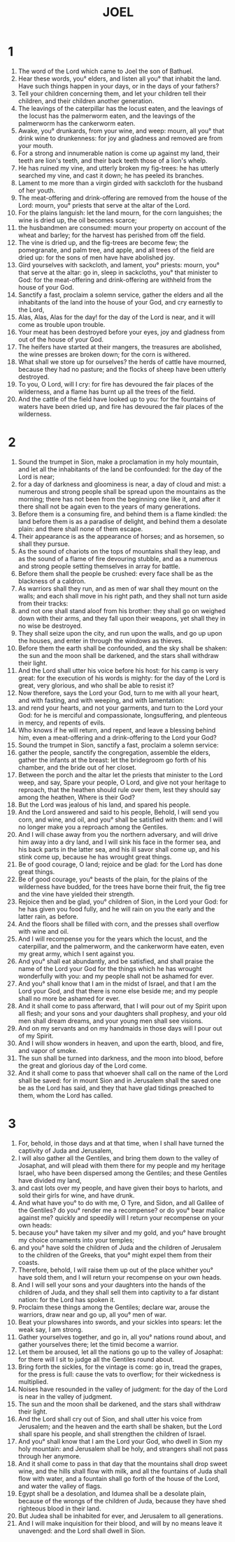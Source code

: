 #+TITLE: JOEL
* 1
1. The word of the Lord which came to Joel the son of Bathuel.
2. Hear these words, you° elders, and listen all you° that inhabit the land. Have such things happen in your days, or in the days of your fathers?
3. Tell your children concerning them, and let your children tell their children, and their children another generation.
4. The leavings of the caterpillar has the locust eaten, and the leavings of the locust has the palmerworm eaten, and the leavings of the palmerworm has the cankerworm eaten.
5. Awake, you° drunkards, from your wine, and weep: mourn, all you° that drink wine to drunkenness: for joy and gladness and removed are from your mouth.
6. For a strong and innumerable nation is come up against my land, their teeth are lion's teeth, and their back teeth those of a lion's whelp.
7. He has ruined my vine, and utterly broken my fig-trees: he has utterly searched my vine, and cast it down; he has peeled its branches.
8. Lament to me more than a virgin girded with sackcloth for the husband of her youth.
9. The meat-offering and drink-offering are removed from the house of the Lord: mourn, you° priests that serve at the altar of the Lord.
10. For the plains languish: let the land mourn, for the corn languishes; the wine is dried up, the oil becomes scarce;
11. the husbandmen are consumed: mourn your property on account of the wheat and barley; for the harvest has perished from off the field.
12. The vine is dried up, and the fig-trees are become few; the pomegranate, and palm tree, and apple, and all trees of the field are dried up: for the sons of men have have abolished joy.
13. Gird yourselves with sackcloth, and lament, you° priests: mourn, you° that serve at the altar: go in, sleep in sackcloths, you° that minister to God: for the meat-offering and drink-offering are withheld from the house of your God.
14. Sanctify a fast, proclaim a solemn service, gather the elders and all the inhabitants of the land into the house of your God, and cry earnestly to the Lord,
15. Alas, Alas, Alas for the day! for the day of the Lord is near, and it will come as trouble upon trouble.
16. Your meat has been destroyed before your eyes, joy and gladness from out of the house of your God.
17. The heifers have started at their mangers, the treasures are abolished, the wine presses are broken down; for the corn is withered.
18. What shall we store up for ourselves? the herds of cattle have mourned, because they had no pasture; and the flocks of sheep have been utterly destroyed.
19. To you, O Lord, will I cry: for fire has devoured the fair places of the wilderness, and a flame has burnt up all the trees of the field.
20. And the cattle of the field have looked up to you: for the fountains of waters have been dried up, and fire has devoured the fair places of the wilderness.
* 2
1. Sound the trumpet in Sion, make a proclamation in my holy mountain, and let all the inhabitants of the land be confounded: for the day of the Lord is near;
2. for a day of darkness and gloominess is near, a day of cloud and mist: a numerous and strong people shall be spread upon the mountains as the morning; there has not been from the beginning one like it, and after it there shall not be again even to the years of many generations.
3. Before them is a consuming fire, and behind them is a flame kindled: the land before them is as a paradise of delight, and behind them a desolate plain: and there shall none of them escape.
4. Their appearance is as the appearance of horses; and as horsemen, so shall they pursue.
5. As the sound of chariots on the tops of mountains shall they leap, and as the sound of a flame of fire devouring stubble, and as a numerous and strong people setting themselves in array for battle.
6. Before them shall the people be crushed: every face shall be as the blackness of a caldron.
7. As warriors shall they run, and as men of war shall they mount on the walls; and each shall move in his right path, and they shall not turn aside from their tracks:
8. and not one shall stand aloof from his brother: they shall go on weighed down with their arms, and they fall upon their weapons, yet shall they in no wise be destroyed.
9. They shall seize upon the city, and run upon the walls, and go up upon the houses, and enter in through the windows as thieves.
10. Before them the earth shall be confounded, and the sky shall be shaken: the sun and the moon shall be darkened, and the stars shall withdraw their light.
11. And the Lord shall utter his voice before his host: for his camp is very great: for the execution of his words is mighty: for the day of the Lord is great, very glorious, and who shall be able to resist it?
12. Now therefore, says the Lord your God, turn to me with all your heart, and with fasting, and with weeping, and with lamentation:
13. and rend your hearts, and not your garments, and turn to the Lord your God: for he is merciful and compassionate, longsuffering, and plenteous in mercy, and repents of evils.
14. Who knows if he will return, and repent, and leave a blessing behind him, even a meat-offering and a drink-offering to the Lord your God?
15. Sound the trumpet in Sion, sanctify a fast, proclaim a solemn service:
16. gather the people, sanctify the congregation, assemble the elders, gather the infants at the breast: let the bridegroom go forth of his chamber, and the bride out of her closet.
17. Between the porch and the altar let the priests that minister to the Lord weep, and say, Spare your people, O Lord, and give not your heritage to reproach, that the heathen should rule over them, lest they should say among the heathen, Where is their God?
18. But the Lord was jealous of his land, and spared his people.
19. And the Lord answered and said to his people, Behold, I will send you corn, and wine, and oil, and you° shall be satisfied with them: and I will no longer make you a reproach among the Gentiles.
20. And I will chase away from you the northern adversary, and will drive him away into a dry land, and I will sink his face in the former sea, and his back parts in the latter sea, and his ill savor shall come up, and his stink come up, because he has wrought great things.
21. Be of good courage, O land; rejoice and be glad: for the Lord has done great things.
22. Be of good courage, you° beasts of the plain, for the plains of the wilderness have budded, for the trees have borne their fruit, the fig tree and the vine have yielded their strength.
23. Rejoice then and be glad, you° children of Sion, in the Lord your God: for he has given you food fully, and he will rain on you the early and the latter rain, as before.
24. And the floors shall be filled with corn, and the presses shall overflow with wine and oil.
25. And I will recompense you for the years which the locust, and the caterpillar, and the palmerworm, and the cankerworm have eaten, even my great army, which I sent against you.
26. And you° shall eat abundantly, and be satisfied, and shall praise the name of the Lord your God for the things which he has wrought wonderfully with you: and my people shall not be ashamed for ever.
27. And you° shall know that I am in the midst of Israel, and that I am the Lord your God, and that there is none else beside me; and my people shall no more be ashamed for ever.
28. And it shall come to pass afterward, that I will pour out of my Spirit upon all flesh; and your sons and your daughters shall prophesy, and your old men shall dream dreams, and your young men shall see visions.
29. And on my servants and on my handmaids in those days will I pour out of my Spirit.
30. And I will show wonders in heaven, and upon the earth, blood, and fire, and vapor of smoke.
31. The sun shall be turned into darkness, and the moon into blood, before the great and glorious day of the Lord come.
32. And it shall come to pass that whoever shall call on the name of the Lord shall be saved: for in mount Sion and in Jerusalem shall the saved one be as the Lord has said, and they that have glad tidings preached to them, whom the Lord has called.
* 3
1. For, behold, in those days and at that time, when I shall have turned the captivity of Juda and Jerusalem,
2. I will also gather all the Gentiles, and bring them down to the valley of Josaphat, and will plead with them there for my people and my heritage Israel, who have been dispersed among the Gentiles; and these Gentiles have divided my land,
3. and cast lots over my people, and have given their boys to harlots, and sold their girls for wine, and have drunk.
4. And what have you° to do with me, O Tyre, and Sidon, and all Galilee of the Gentiles? do you° render me a recompense? or do you° bear malice against me? quickly and speedily will I return your recompense on your own heads:
5. because you° have taken my silver and my gold, and you° have brought my choice ornaments into your temples;
6. and you° have sold the children of Juda and the children of Jerusalem to the children of the Greeks, that you° might expel them from their coasts.
7. Therefore, behold, I will raise them up out of the place whither you° have sold them, and I will return your recompense on your own heads.
8. And I will sell your sons and your daughters into the hands of the children of Juda, and they shall sell them into captivity to a far distant nation: for the Lord has spoken it.
9. Proclaim these things among the Gentiles; declare war, arouse the warriors, draw near and go up, all you° men of war.
10. Beat your plowshares into swords, and your sickles into spears: let the weak say, I am strong.
11. Gather yourselves together, and go in, all you° nations round about, and gather yourselves there; let the timid become a warrior.
12. Let them be aroused, let all the nations go up to the valley of Josaphat: for there will I sit to judge all the Gentiles round about.
13. Bring forth the sickles, for the vintage is come: go in, tread the grapes, for the press is full: cause the vats to overflow; for their wickedness is multiplied.
14. Noises have resounded in the valley of judgment: for the day of the Lord is near in the valley of judgment.
15. The sun and the moon shall be darkened, and the stars shall withdraw their light.
16. And the Lord shall cry out of Sion, and shall utter his voice from Jerusalem; and the heaven and the earth shall be shaken, but the Lord shall spare his people, and shall strengthen the children of Israel.
17. And you° shall know that I am the Lord your God, who dwell in Sion my holy mountain: and Jerusalem shall be holy, and strangers shall not pass through her anymore.
18. And it shall come to pass in that day that the mountains shall drop sweet wine, and the hills shall flow with milk, and all the fountains of Juda shall flow with water, and a fountain shall go forth of the house of the Lord, and water the valley of flags.
19. Egypt shall be a desolation, and Idumea shall be a desolate plain, because of the wrongs of the children of Juda, because they have shed righteous blood in their land.
20. But Judea shall be inhabited for ever, and Jerusalem to all generations.
21. And I will make inquisition for their blood, and will by no means leave it unavenged: and the Lord shall dwell in Sion.
